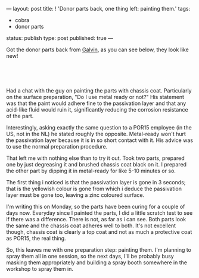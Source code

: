 ---
layout: post
title: ! 'Donor parts back, one thing left: painting them.'
tags:
- cobra
- donor parts
status: publish
type: post
published: true
---
#+BEGIN_HTML

<p>Got the donor parts back from <a href="http://www.galvin.nl" title="Electrolytic Galvanizing ">Galvin</a>, as you can see below, they look like new!</p>
<p style="text-align: center"><br /></p>
<p style="text-align: center"><a href="http://www.flickr.com/photos/96151162@N00/2668437865/"><img src="http://farm4.static.flickr.com/3219/2668437865_9941dc7fda.jpg" class="flickr" alt="" /></a><br /></p>
<p>Had a chat with the guy on painting the parts with chassis coat. Particularly on the surface preparation, "Do I use metal ready or not?" His statement was that the paint would adhere fine to the passivation layer and that any acid-like fluid would ruin it, significantly reducing the corrosion resistance of the part.</p>
<p>Interestingly, asking exactly the same question to a POR15 employee (in the US, not in the NL) he stated roughly the opposite. Metal-ready won't hurt the passivation layer because it is in so short contact with it. His advice was to use the normal preparation procedure.</p>
<p>That left me with nothing else than to try it out. Took two parts, prepared one by just degreasing it and brushed chassis coat black on it. I prepared the other part by dipping it in metal-ready for like 5-10 minutes or so.</p>
<p>The first thing i noticed is that the passivation layer is gone in 3 seconds; that is the yellowish colour is gone from which i deduce the passivation layer must be gone too, leaving a zinc coloured surface.</p>
<p>I'm writing this on Monday, so the parts have been curing for a couple of days now. Everyday since I painted the parts, I did a little scratch test to see if there was a difference. There is not, as far as i can see. Both parts look the same and the chassis coat adheres well to both. It's not excellent though, chassis coat is clearly a top coat and not as much a protective coat as POR15, the real thing.</p>
<p>So, this leaves me with one preparation step: painting them. I'm planning to spray them all in one session, so the next days, I'll be probably busy masking them appropriately and building a spray booth somewhere in the workshop to spray them in.</p>

#+END_HTML
